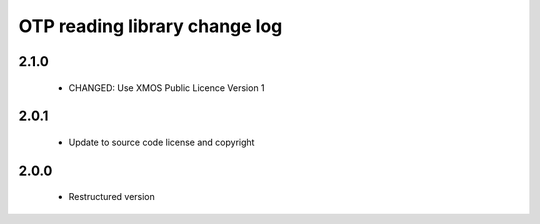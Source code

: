 OTP reading library change log
==============================

2.1.0
-----

  * CHANGED: Use XMOS Public Licence Version 1

2.0.1
-----

  * Update to source code license and copyright

2.0.0
-----

  * Restructured version

